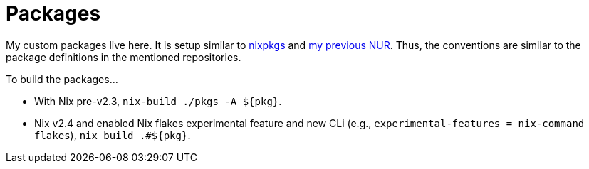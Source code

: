 = Packages
:toc:

My custom packages live here.
It is setup similar to link:https://github.com/NixOS/nixpkgs/[nixpkgs] and link:https://github.com/foo-dogsquared/nur[my previous NUR].
Thus, the conventions are similar to the package definitions in the mentioned repositories.

To build the packages...

* With Nix pre-v2.3, `nix-build ./pkgs -A ${pkg}`.

* Nix v2.4 and enabled Nix flakes experimental feature and new CLi (e.g., `experimental-features = nix-command flakes`), `nix build .#${pkg}`.

